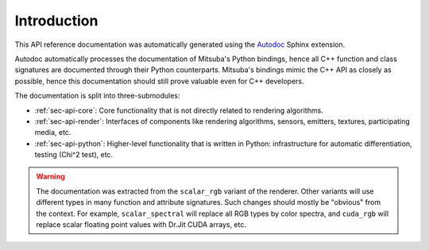 .. _sec-api:

Introduction
============

This API reference documentation was automatically generated using the `Autodoc
<http://www.sphinx-doc.org/en/master/usage/extensions/autodoc.htm>`_ Sphinx
extension.

Autodoc automatically processes the documentation of Mitsuba's Python bindings,
hence all C++ function and class signatures are documented through their Python
counterparts. Mitsuba's bindings mimic the C++ API as closely as possible,
hence this documentation should still prove valuable even for C++ developers.

The documentation is split into three-submodules:

- :ref:`sec-api-core`: Core functionality that is not directly related to rendering algorithms.
- :ref:`sec-api-render`: Interfaces of components like rendering algorithms, sensors, emitters, textures, participating media, etc.
- :ref:`sec-api-python`: Higher-level functionality that is written in Python: infrastructure for automatic differentiation, testing (Chi^2 test), etc.

.. warning::

    The documentation was extracted from the ``scalar_rgb`` variant of the
    renderer. Other variants will use different types in many function and
    attribute signatures. Such changes should mostly be "obvious" from the
    context. For example, ``scalar_spectral`` will replace all RGB types by
    color spectra, and ``cuda_rgb`` will replace scalar floating point values
    with Dr.Jit CUDA arrays, etc.
